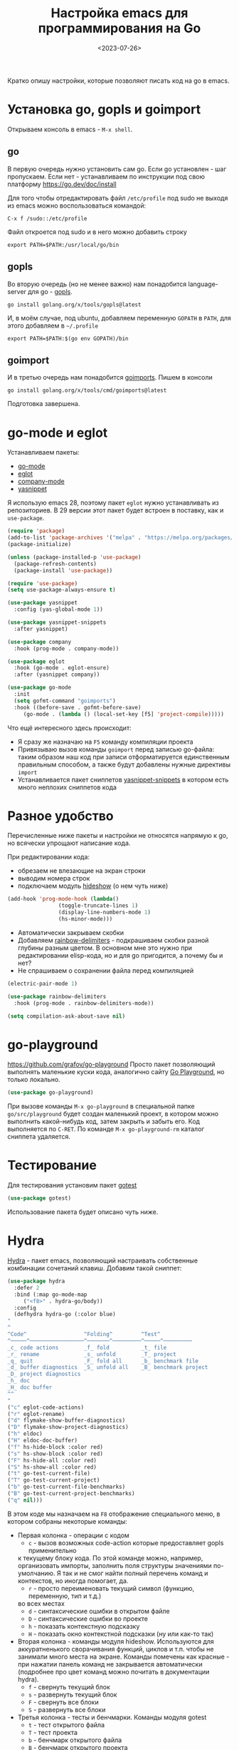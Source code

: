 #+title: Настройка emacs для программирования на Go
#+date: <2023-07-26>
#+keywords: emacs go

Кратко опишу настройки, которые позволяют писать код на go в emacs.

* Установка go, gopls и goimport
Открываем консоль в emacs - =M-x shell=.
** go
В первую очередь нужно установить сам go. Если go установлен - шаг пропускаем.
Если нет - устанавливаем по инструкции под свою платформу https://go.dev/doc/install

Для того чтобы отредактировать файл =/etc/profile= под sudo не выходя из emacs
можно воспользоваться командой:
#+begin_src
  C-x f /sudo::/etc/profile
#+end_src
Файл откроется под sudo и в него можно добавить строку
#+begin_src shell
  export PATH=$PATH:/usr/local/go/bin
#+end_src
** gopls
Во вторую очередь (но не менее важно) нам понадобится language-server для go - [[https://github.com/golang/tools/tree/master/gopls][gopls]].
#+begin_src shell
  go install golang.org/x/tools/gopls@latest
#+end_src
И, в моём случае, под ubuntu, добавляем переменную =GOPATH= в =PATH=, для этого
добавляем в =~/.profile=
#+begin_src shell
  export PATH=$PATH:$(go env GOPATH)/bin
#+end_src
** goimport
И в третью очередь нам понадобится [[https://pkg.go.dev/golang.org/x/tools/cmd/goimports][goimports]].
Пишем в консоли
#+begin_src shell
  go install golang.org/x/tools/cmd/goimports@latest
#+end_src
Подготовка завершена.
* go-mode и eglot
Устанавливаем пакеты:
+ [[https://github.com/dominikh/go-mode.el][go-mode]]
+ [[https://github.com/joaotavora/eglot][eglot]]
+ [[http://company-mode.github.io/][company-mode]]
+ [[https://github.com/joaotavora/yasnippet][yasnippet]]

Я использую emacs 28, поэтому пакет =eglot= нужно устанавливать
из репозиториев. В 29 версии этот пакет будет встроен в поставку,
как и =use-package=.

#+begin_src emacs-lisp
  (require 'package)
  (add-to-list 'package-archives '("melpa" . "https://melpa.org/packages/") t)
  (package-initialize)

  (unless (package-installed-p 'use-package)
    (package-refresh-contents)
    (package-install 'use-package))

  (require 'use-package)
  (setq use-package-always-ensure t)

  (use-package yasnippet
    :config (yas-global-mode 1))

  (use-package yasnippet-snippets
    :after yasnippet)

  (use-package company
    :hook (prog-mode . company-mode))

  (use-package eglot
    :hook (go-mode . eglot-ensure)
    :after (yasnippet company))

  (use-package go-mode
    :init
    (setq gofmt-command "goimports")
    :hook ((before-save . gofmt-before-save)
	   (go-mode . (lambda () (local-set-key [f5] 'project-compile)))))
#+end_src

Что ещё интересного здесь происходит:
+ Я сразу же назначаю на =F5= команду компиляции проекта
+ Привязываю вызов команды =goimport= перед записью go-файла:
  таким образом наш код при записи отформатируется единственным
  правильным способом, а также будут добавлены нужные директивы =import=
+ Устанавливается пакет сниппетов [[https://github.com/AndreaCrotti/yasnippet-snippets][yasnippet-snippets]] в котором
  есть много неплохих сниппетов кода

* Разное удобство
Перечисленные ниже пакеты и настройки не относятся напрямую к go,
но всячески упрощают написание кода.

При редактировании кода:
+ обрезаем не влезающие на экран строки
+ выводим номера строк
+ подключаем модуль [[https://www.gnu.org/software/emacs/manual/html_node/emacs/Hideshow.html][hideshow]] (о нем чуть ниже)
#+begin_src emacs-lisp
  (add-hook 'prog-mode-hook (lambda()
			      (toggle-truncate-lines 1)
			      (display-line-numbers-mode 1)
			      (hs-minor-mode)))
#+end_src

+ Автоматически закрываем скобки
+ Добавляем [[https://github.com/Fanael/rainbow-delimiters][rainbow-delimiters]] - подкрашиваем скобки разной
  глубины разным цветом. В основном мне это нужно при редактировании
  elisp-кода, но и для go пригодится, а почему бы и нет?
+ Не спрашиваем о сохранении файла перед компиляцией
#+begin_src emacs-lisp
  (electric-pair-mode 1)

  (use-package rainbow-delimiters
    :hook (prog-mode . rainbow-delimiters-mode))

  (setq compilation-ask-about-save nil)
#+end_src

* go-playground
https://github.com/grafov/go-playground
Просто пакет позволяющий выполнять маленькие куски кода,
аналогично сайту [[https://go.dev/play/][Go Playground]], но только локально.
#+begin_src emacs-lisp
  (use-package go-playground)
#+end_src

При вызове команды =M-x go-playground= в специальной папке =go/src/playground=
будет создан маленький проект, в котором можно выполнить какой-нибудь код, затем закрыть
и забыть его. Код выполняется по =C-RET=.
По команде =M-x go-playground-rm= каталог сниппета удаляется.
* Тестирование
Для тестирования установим пакет [[https://github.com/nlamirault/gotest.el][gotest]]
#+begin_src emacs-lisp
  (use-package gotest)
#+end_src
Использование пакета будет описано чуть ниже.
* Hydra
[[https://github.com/abo-abo/hydra][Hydra]] - пакет emacs, позволяющий настраивать собственные комбинации
сочетаний клавиш. Добавим такой сниппет:
#+begin_src emacs-lisp
    (use-package hydra
      :defer 2
      :bind (:map go-mode-map
	     ("<f8>" . hydra-go/body))
      :config
      (defhydra hydra-go (:color blue)
	"
	^
	^Code^                  ^Folding^         ^Test^
	^─────^─────────────────^───────^─────────^─────^─────────
	_c_ code actions        _f_ fold          _t_ file
	_r_ rename              _s_ unfold        _T_ project
	_q_ quit                _F_ fold all      _b_ benchmark file
	_d_ buffer diagnostics  _S_ unfold all    _B_ benchmark project
	_D_ project diagnostics
	_h_ doc
	_H_ doc buffer
	^^
	"
	("c" eglot-code-actions)
	("r" eglot-rename)
	("d" flymake-show-buffer-diagnostics)
	("D" flymake-show-project-diagnostics)
	("h" eldoc)
	("H" eldoc-doc-buffer)
	("f" hs-hide-block :color red)
	("s" hs-show-block :color red)
	("F" hs-hide-all :color red)
	("S" hs-show-all :color red)
	("t" go-test-current-file)
	("T" go-test-current-project)
	("b" go-test-current-file-benchmarks)
	("B" go-test-current-project-benchmarks)
	("q" nil)))
#+end_src
В этом коде мы назначаем на =F8= отображение специального меню, в котором
собраны некоторые команды:
+ Первая колонка - операции с кодом
  + =c= - вызов возможных code-action которые предоставляет gopls применительно
  к текущему блоку кода. По этой команде можно, например, организовать импорты,
  заполнить поля структуры значениями по-умолчанию. Я так и не смог найти
  полный перечень команд и контекстов, но иногда помогает, да.
  + =r= - просто переименовать текущий символ (функцию, переменную, тип и т.д.)
  во всех местах
  + =d= - синтаксические ошибки в открытом файле
  + =D= - синтаксические ошибки во проекте
  + =h= - показать контекстную подсказку
  + =H= - показать окно контекстной подсказки (ну или как-то так)
+ Вторая колонка - команды модуля hideshow. Используются
  для аккуратненького сворачивания функций, циклов и т.п. чтобы не
  занимали много места на экране. Команды помечены как красные - при нажатии
  панель команд не закрывается автоматически (подробнее про цвет команд можно
  почитать в документации hydra).
  + =f= - свернуть текущий блок
  + =s= - развернуть текущий блок
  + =F= - свернуть все блоки
  + =S= - развернуть все блоки
+ Третья колонка - тесты и бенчмарки. Команды модуля gotest
  + =t= - тест открытого файла
  + =T= - тест проекта
  + =b= - бенчмарк открытого файла
  + =B= - бенчмарк открытого проекта
+ =q= - выход

[[file:../static/go-mode/hydra.png]]

* Отладка
Я особо не пользовался отладкой под Go, но на будущее
набросал небольшой конфиг.
** Отладчик devle
Устанавливаем отладчик [[https://github.com/go-delve/delve][delve]]
#+begin_src shell
  go install github.com/go-delve/delve/cmd/dlv@latest
#+end_src
** go-dlv
Добавляем пакет [[https://github.com/benma/go-dlv.el][go-dlv]]
#+begin_src emacs-lisp
  (use-package go-dlv)
#+end_src
Всё, на этом настройка завершена.
** Использование отладки
Запускаем отладчик командой =M-x dlv=, соглашаемся с предложенной в минибуфере командой.

Если dlv ругается на терминал - добавляем флаг =--allow-non-terminal-interactive=true=:
#+begin_src
  dlv debug main.go --allow-non-terminal-interactive=true
#+end_src

В буфере отладчика можно работать с отладчиком командами из [[https://github.com/go-delve/delve/blob/master/Documentation/cli/README.md][документации]].

Сочетания буферов кода и dlv:
+ =C-x C-a C-b= - Set breakpoint at current line
+ =C-x C-a C-t= - Set trace at current line
+ =C-x C-a C-d= - Remove breakpoint at current line
+ =C-x C-a C-s= - Step one source line with display
+ =C-x C-a C-f= - Finish executing current function
+ =C-x C-a C-n= - Step one line (skip functions)
+ =C-x C-a C-r= - Continue running program
+ =C-x C-a C-u= - Continue to current line
+ =C-x C-a C-p= - Evaluate Go expression at point
+ =C-x C-a C-w= - Print expression at point on every step
+ =C-x C-a <= - Up N stack frames (numeric arg)
+ =C-x C-a >= - Down N stack frames (numeric arg)
